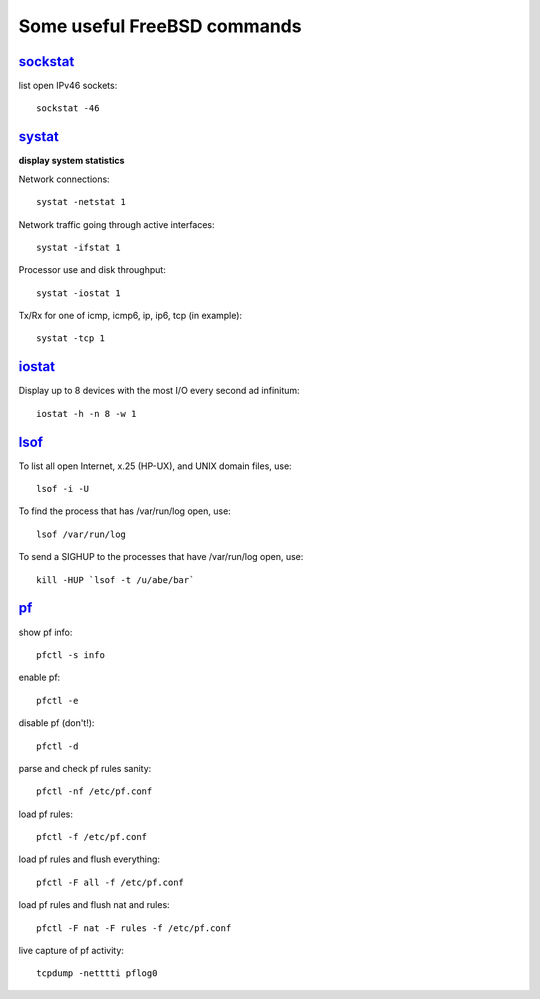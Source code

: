 ============================
Some useful FreeBSD commands
============================

`sockstat <https://www.freebsd.org/cgi/man.cgi?iostat>`_
========

list open IPv46 sockets: ::

    sockstat -46



`systat <https://www.freebsd.org/cgi/man.cgi?query=systat&apropos=0&sektion=0&manpath=FreeBSD+10.2-RELEASE&arch=default&format=html>`_
======

**display system statistics**

Network connections: ::

    systat -netstat 1

Network traffic going through active interfaces: ::

    systat -ifstat 1

Processor use and disk throughput: ::

    systat -iostat 1

Tx/Rx for one of icmp, icmp6, ip, ip6, tcp (in example): ::

    systat -tcp 1



`iostat <https://www.freebsd.org/cgi/man.cgi?iostat>`_
======

Display up  to 8 devices with the most I/O every second ad infinitum: ::

    iostat -h -n 8 -w 1



`lsof <https://www.freebsd.org/cgi/man.cgi?query=lsof&manpath=FreeBSD+10.2-RELEASE+and+Ports&format=html>`_
====

To list all open    Internet, x.25 (HP-UX), and UNIX domain files, use: ::

    lsof -i -U

To find the process that has /var/run/log open, use: ::

    lsof /var/run/log

To send a SIGHUP to the processes that have /var/run/log open, use: ::

    kill -HUP `lsof -t /u/abe/bar`



`pf <https://www.freebsd.org/cgi/man.cgi?query=pfctl&sektion=8&apropos=0&manpath=FreeBSD+10.2-RELEASE>`_
====

show pf info: ::

    pfctl -s info

enable pf: ::

    pfctl -e

disable pf (don't!): ::

    pfctl -d

parse and check pf rules sanity: ::

    pfctl -nf /etc/pf.conf

load pf rules: ::

    pfctl -f /etc/pf.conf

load pf rules and flush everything: ::

    pfctl -F all -f /etc/pf.conf

load pf rules and flush nat and rules: ::

    pfctl -F nat -F rules -f /etc/pf.conf

live capture of pf activity: ::

    tcpdump -netttti pflog0
